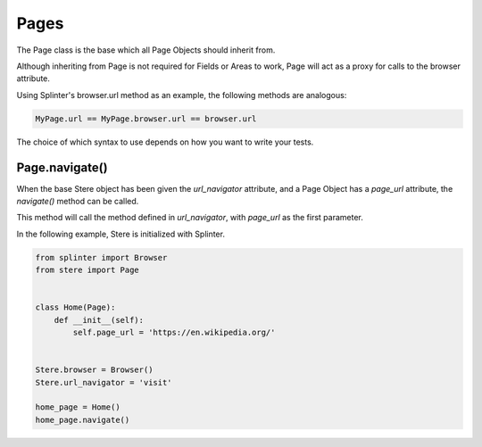 Pages
-----

The Page class is the base which all Page Objects should inherit from.

Although inheriting from Page is not required for Fields or Areas to work,
Page will act as a proxy for calls to the browser attribute.

Using Splinter's browser.url method as an example, the following methods are analogous:

.. code-block:: python

    MyPage.url == MyPage.browser.url == browser.url

The choice of which syntax to use depends on how you want to write your tests.


Page.navigate()
~~~~~~~~~~~~~~~

When the base Stere object has been given the `url_navigator` attribute, and
a Page Object has a `page_url` attribute, the `navigate()` method can be called.

This method will call the method defined in `url_navigator`, with `page_url`
as the first parameter.

In the following example, Stere is initialized with Splinter.

.. code-block:: python

    from splinter import Browser
    from stere import Page


    class Home(Page):
        def __init__(self):
            self.page_url = 'https://en.wikipedia.org/'


    Stere.browser = Browser()
    Stere.url_navigator = 'visit'

    home_page = Home()
    home_page.navigate()
